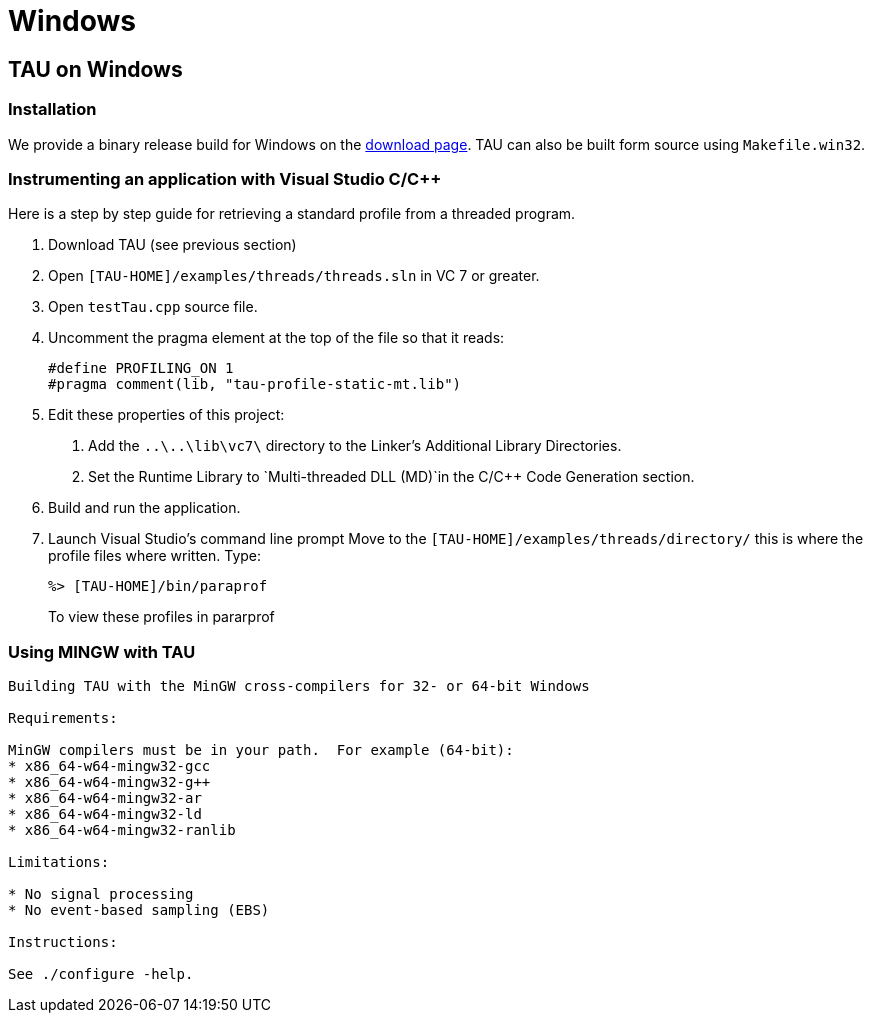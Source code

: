 = Windows

[[TAUonWin]]
== TAU on Windows
=== Installation
We provide a binary release build for Windows on the http://www.cs.uoregon.edu/research/tau/downloads.php[download page]. TAU can also be built form source using `Makefile.win32`.

=== Instrumenting an application with Visual Studio C/C++
Here is a step by step guide for retrieving a standard profile from a threaded program.

[arabic]
. Download TAU (see previous section)
. Open `[TAU-HOME]/examples/threads/threads.sln` in VC 7 or greater.
. Open `testTau.cpp` source file.
. Uncomment the pragma element at the top of the file so that it reads:
+
....
#define PROFILING_ON 1
#pragma comment(lib, "tau-profile-static-mt.lib")
....
. Edit these properties of this project:
[arabic]
.. Add the `..\..\lib\vc7\` directory to the Linker's Additional Library Directories.
.. Set the Runtime Library to `Multi-threaded DLL (MD)`in the C/C++ Code Generation section.
. Build and run the application.
. Launch Visual Studio's command line prompt Move to the `[TAU-HOME]/examples/threads/directory/` this is where the profile files where written. Type:
+
....
%> [TAU-HOME]/bin/paraprof
....
+
To view these profiles in pararprof

[[UsingMINGW]]
=== Using MINGW  with TAU
[source]
----
Building TAU with the MinGW cross-compilers for 32- or 64-bit Windows

Requirements:

MinGW compilers must be in your path.  For example (64-bit):
* x86_64-w64-mingw32-gcc
* x86_64-w64-mingw32-g++
* x86_64-w64-mingw32-ar
* x86_64-w64-mingw32-ld
* x86_64-w64-mingw32-ranlib

Limitations:

* No signal processing
* No event-based sampling (EBS)

Instructions:

See ./configure -help.
----

